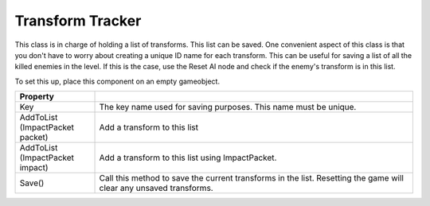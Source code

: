 Transform Tracker
+++++++++++++++++

This class is in charge of holding a list of transforms. This list can be saved. 
One convenient aspect of this class is that you don't have to worry 
about creating a unique ID name for each transform. This can be useful for saving a list of all the 
killed enemies in the level. If this is the case, use the Reset AI node and check 
if the enemy's transform is in this list. 

To set this up, place this component on an empty gameobject. 

.. list-table::
   :widths: 25 100
   :header-rows: 1

   * - Property
     - 

   * - Key 
     - The key name used for saving purposes. This name must be unique.
 
   * - AddToList (ImpactPacket packet)
     - Add a transform to this list

   * - AddToList (ImpactPacket impact)
     - Add a transform to this list using ImpactPacket.

   * - Save()
     - Call this method to save the current transforms in the list. 
       Resetting the game will clear any unsaved transforms.